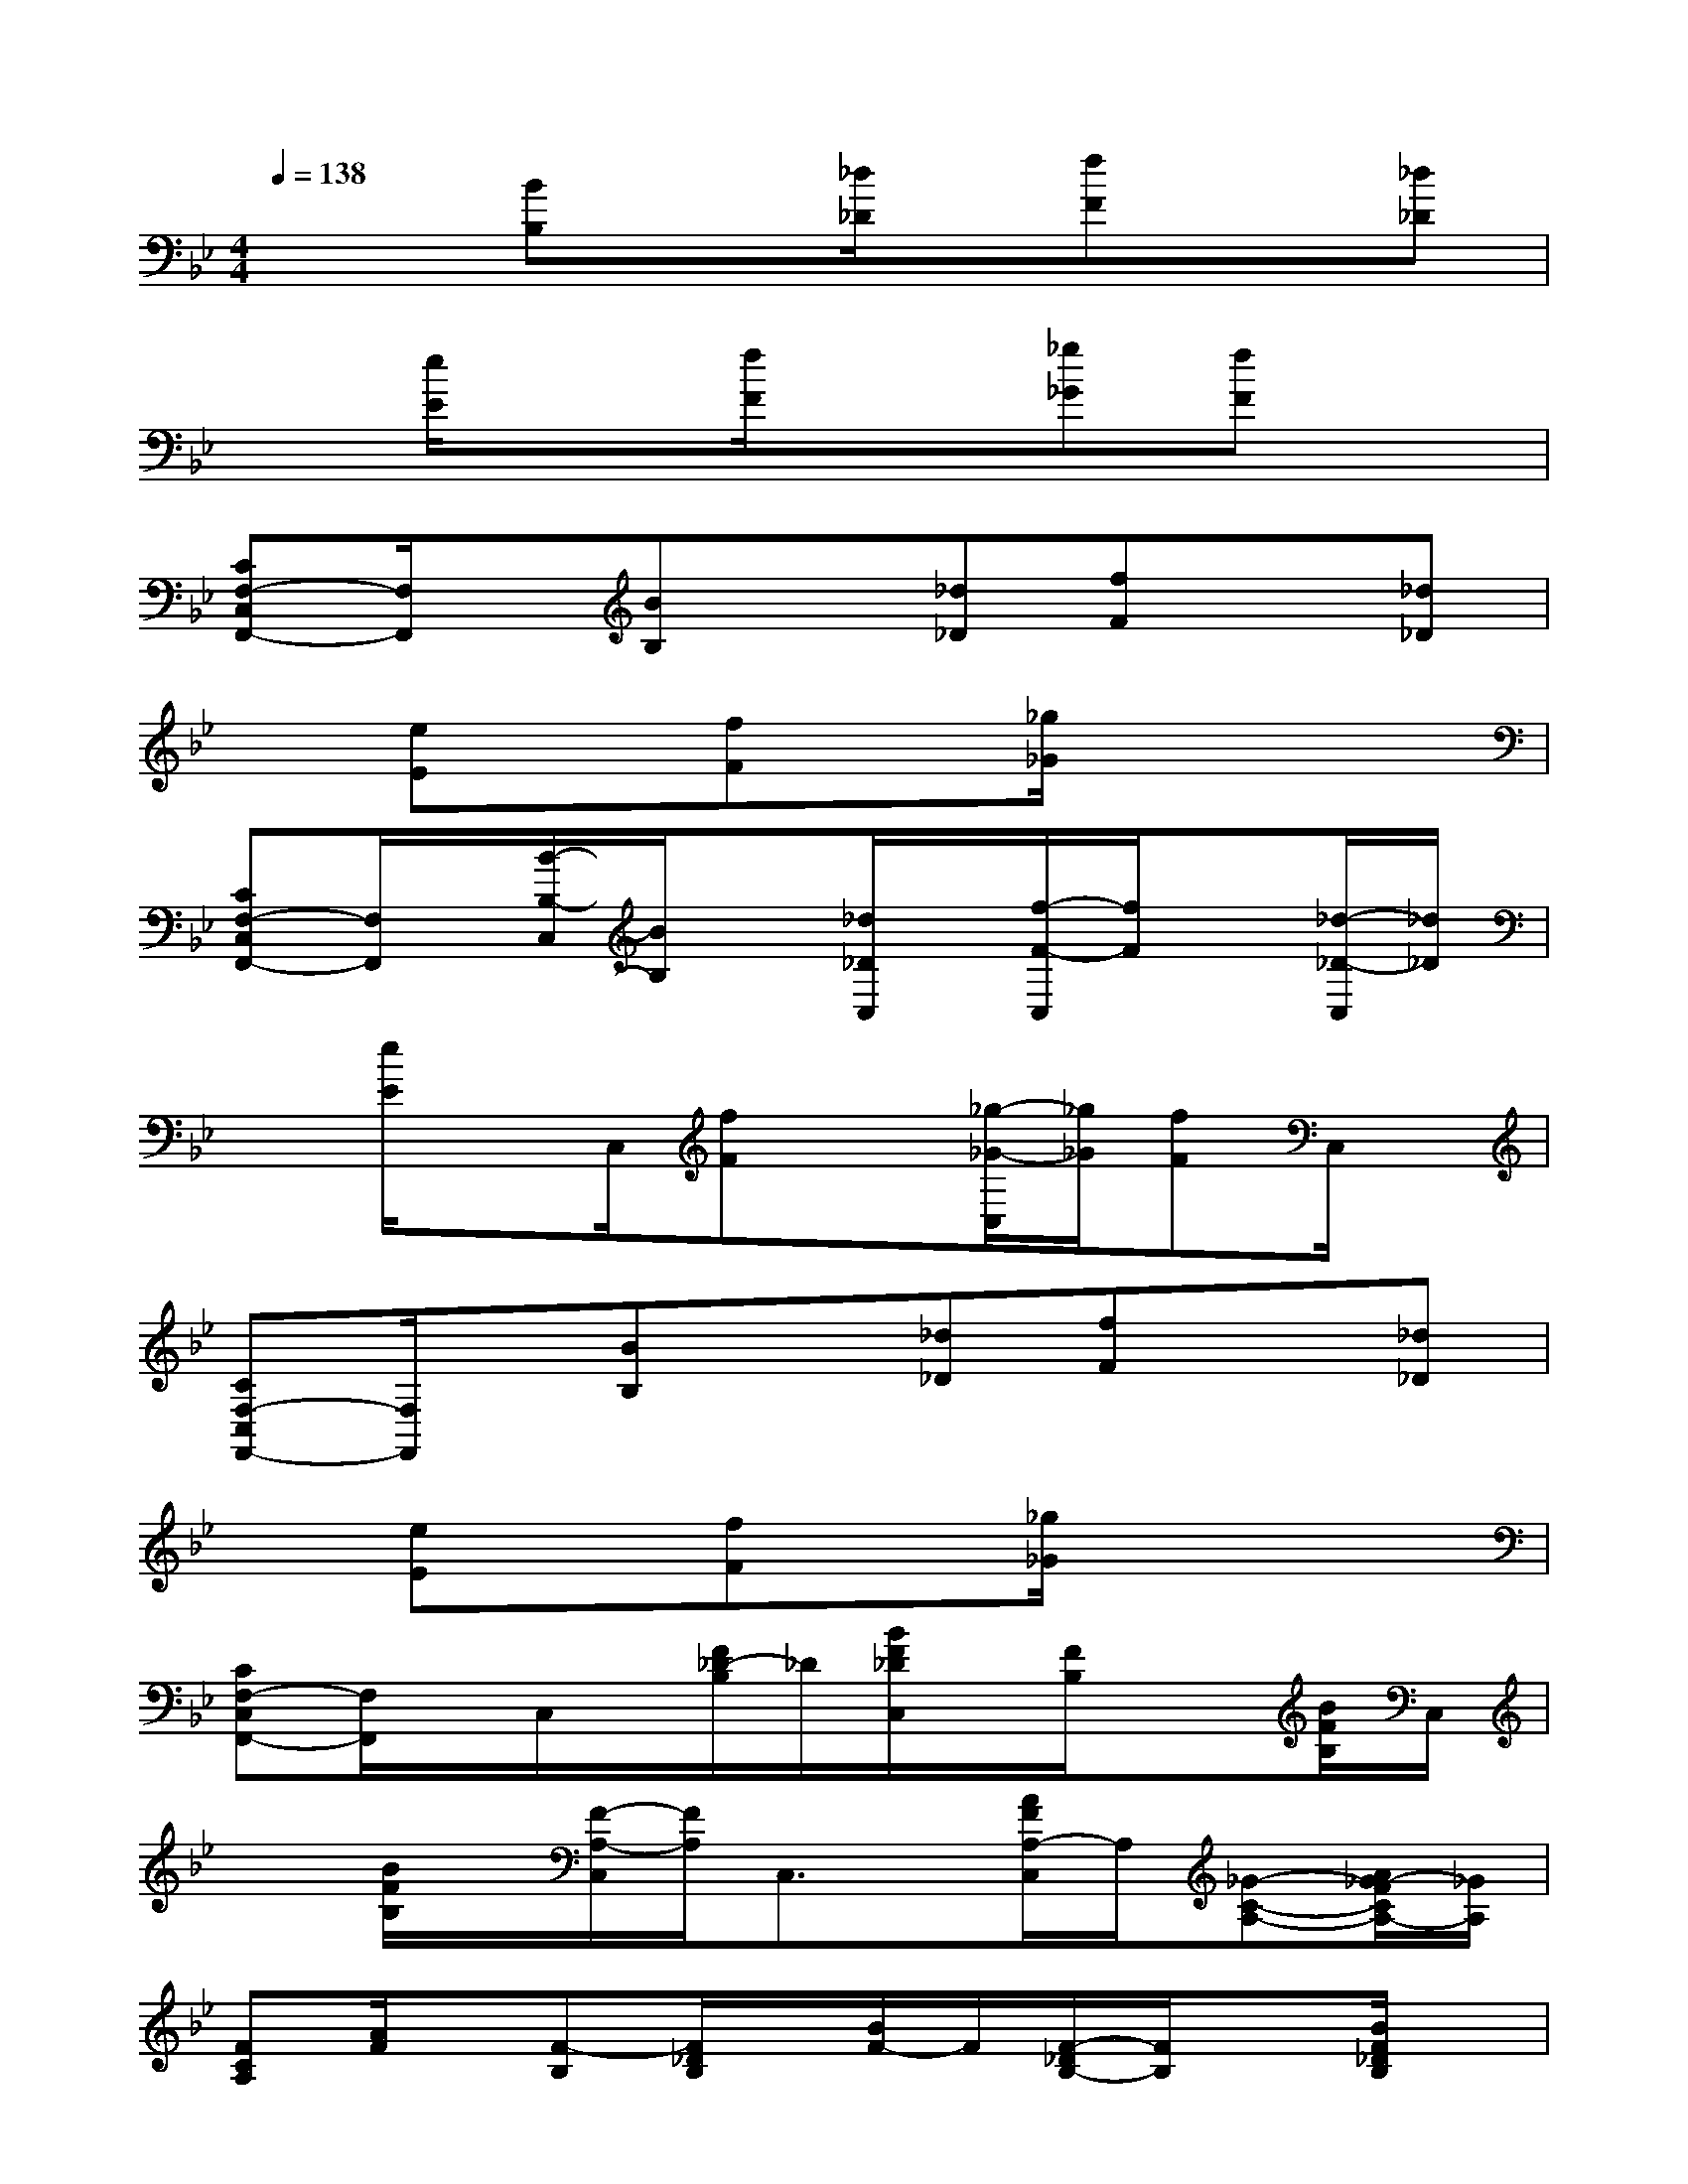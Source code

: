 X:1
T:
M:4/4
L:1/8
Q:1/4=138
K:Bb%2flats
V:1
x2[BB,]x[_d/2_D/2]x/2[fF]x[_d_D]|
x[e/2E/2]x3/2[f/2F/2]x3/2[_g_G][fF]x|
[CF,-C,F,,-][F,/2F,,/2]x/2[BB,]x[_d_D][fF]x[_d_D]|
x[eE]x[fF]x[_g/2_G/2]x/2x2|
[CF,-C,F,,-][F,/2F,,/2]x/2[B/2-B,/2-C,/2][B/2B,/2]x[_d/2_D/2C,/2]x/2[f/2-F/2-C,/2][f/2F/2]x[_d/2-_D/2-C,/2][_d/2_D/2]|
x[e/2E/2]xC,/2[fF]x[_g/2-_G/2-C,/2][_g/2_G/2][fF]C,/2x/2|
[CF,-C,F,,-][F,/2F,,/2]x/2[BB,]x[_d_D][fF]x[_d_D]|
x[eE]x[fF]x[_g/2_G/2]x/2x2|
[CF,-C,F,,-][F,/2F,,/2]x/2C,/2x/2[F/2_D/2-B,/2]_D/2[B/2F/2_D/2C,/2]x/2[F/2B,/2]x3/2[B/2F/2B,/2]C,/2|
x[B/2F/2B,/2]x/2[F/2-A,/2-C,/2][F/2A,/2]C,3/2x/2[A/2F/2A,/2-C,/2]A,/2[_G-C-A,-][A/2_G/2-F/2C/2A,/2-][_G/2A,/2]|
[FCA,][A/2F/2]x/2[F-B,][F/2_D/2B,/2]x/2[B/2F/2-]F/2[F/2-_D/2B,/2-][F/2B,/2]x[B/2F/2_D/2B,/2]x/2|
x[B/2F/2B,/2-]B,/2[FA,]A/2x3/2[A/2F/2A,/2-]A,/2[A/2_G/2-F/2A,/2-][_G/2-A,/2-][A/2_G/2F/2A,/2-]A,/2|
[A/2F/2C/2A,/2]x3/2[F/2-_D/2-B,/2][F/2_D/2][B/2F/2_D/2B,,/2]C,/2[_D/2B,/2]x/2[F/2_D/2C,/2]x/2[B/2F/2C,/2]x/2[B/2F/2_D/2B,/2]x/2|
x/2x/2[B/2F/2_D/2C/2A,/2]x/2C,/2x/2[A/2F/2C/2A,/2]C,x/2[A/2F/2A,/2C,/2]x/2[A/2_G/2-F/2C/2-A,/2-][_G/2-C/2-A,/2-C,/2-][A/2_G/2-F/2C/2-A,/2-C,/2][_G/2C/2A,/2]|
[A/2F/2C/2A,/2-]A,/2x[B/2F/2B,/2]x3/2[B/2F/2_D/2-]_D/2[F/2B,/2-]B,/2x[B/2F/2_D/2B,/2-]B,/2|
C/2x/2[B/2F/2A,/2-]A,/2x[A/2F/2C/2A,/2]x3/2[A/2F/2A,/2]x/2[A/2_G/2-F/2C/2-A,/2-][_G/2-C/2-A,/2-][A/2_G/2-F/2C/2-A,/2-][_G/2C/2A,/2]